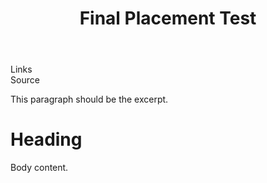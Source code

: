 :PROPERTIES:
:ID: roam-placement-final
:END:
#+TITLE: Final Placement Test

- Links ::
- Source ::

This paragraph should be the excerpt.

* Heading
Body content.

#+DESTINATION_FOLDER: /Users/jay/Library/CloudStorage/Dropbox/github/ox-astro/debug/out
